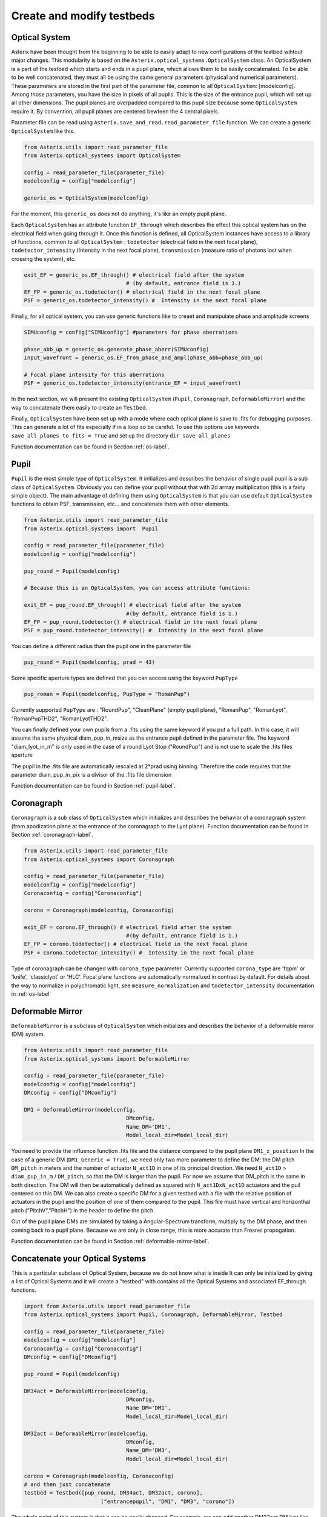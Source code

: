 .. _create-my-testbed-label:

Create and modify testbeds
---------------

Optical System
+++++++++++++++++++++++

Asterix have been thought from the beginning to be able to easily adapt to new configurations of the testbed 
wihtout major changes. This modularity is based on the ``Asterix.optical_systems.OpticalSystem`` class.
An OpticalSystem is a part of the testbed which starts and ends in a pupil plane, which allows them to be easily
concatenated. To be able to be well concatenated, they must all be using the same general parameters (physical 
and numerical parameters). These parameters are stored in the first part of the parameter file, common to 
all ``OpticalSystem``: [modelconfig].
Among those parameters, you have the size in pixels of all pupils. This is the size of the entrance pupil, which
will set up all other dimensions. The pupil planes are overpadded compared to this pupil size because 
some ``OpticalSystem`` require it. By convention, all pupil planes are centered bewteen the 4 central pixels.


Parameter file can be read using ``Asterix.save_and_read.read_parameter_file`` function. We can create a generic
``OpticalSystem`` like this.

.. code-block:: python
    
    from Asterix.utils import read_parameter_file
    from Asterix.optical_systems import OpticalSystem

    config = read_parameter_file(parameter_file)
    modelconfig = config["modelconfig"]

    generic_os = OpticalSystem(modelconfig)


For the moment, this ``generic_os`` does not do anything, it's like an empty pupil plane. 

Each ``OpticalSystem`` has an attribute function ``EF_through`` which describes the effect this optical system has
on the electrical field when going through it. Once this function is defined, all OpticalSystem instances have access to
a library of functions, common to all ``OpticalSystem`` : ``todetector`` (electrical field in the next focal plane),
``todetector_intensity`` (Intensity in the next focal plane), ``transmission`` (measure ratio of photons lost
when crossing the system), etc.

.. code-block:: python
    
    exit_EF = generic_os.EF_through() # electrical field after the system 
                                    # (by default, entrance field is 1.)
    EF_FP = generic_os.todetector() # electrical field in the next focal plane
    PSF = generic_os.todetector_intensity() #  Intensity in the next focal plane


Finally, for all optical system, you can use generic functions like to creaet and manipulate phase and amplitude screens

.. code-block:: python
    
    SIMUconfig = config["SIMUconfig"] #parameters for phase aberrations

    phase_abb_up = generic_os.generate_phase_aberr(SIMUconfig)
    input_wavefront = generic_os.EF_from_phase_and_ampl(phase_abb=phase_abb_up)

    # Focal plane intensity for this aberrations
    PSF = generic_os.todetector_intensity(entrance_EF = input_wavefront)



In the next section, we will present the existing ``OpticalSystem`` (``Pupil``,
``Coronagraph``, ``DeformableMirror``) and the
way to concatenate them easily to create an ``Testbed``.

Finally, ``OpticalSystem`` have been set up with a mode where each optical plane is save to .fits for debugging purposes.
This can generate a lot of fits especially if in a loop so be careful. 
To use this options use keywords ``save_all_planes_to_fits = True`` and set up the directory ``dir_save_all_planes``

Function documentation can be found in Section :ref:`os-label`. 

Pupil
+++++++++++++++++++++++

``Pupil`` is the most simple type of ``OpticalSystem``. It initializes and describes the behavior
of single pupil pupil is a sub class of ``OpticalSystem``. Obviously you can define your pupil without that
with 2d arrray multiplication (this is a fairly simple object). The main advantage of defining them using 
``OpticalSystem`` is that you can use default ``OpticalSystem`` functions to obtain PSF, transmission, etc...
and concatenate them with other elements. 

.. code-block:: python
    
    from Asterix.utils import read_parameter_file
    from Asterix.optical_systems import  Pupil

    config = read_parameter_file(parameter_file)
    modelconfig = config["modelconfig"]

    pup_round = Pupil(modelconfig)

    # Because this is an OpticalSystem, you can access attribute functions:
    
    exit_EF = pup_round.EF_through() # electrical field after the system 
                                    #(by default, entrance field is 1.)
    EF_FP = pup_round.todetector() # electrical field in the next focal plane
    PSF = pup_round.todetector_intensity() #  Intensity in the next focal plane


You can define a different radius than the pupil one in the parameter file

.. code-block:: python

    pup_round = Pupil(modelconfig, prad = 43)

Some specific aperture types are defined that you can access using the keyword ``PupType``

.. code-block:: python

    pup_roman = Pupil(modelconfig, PupType = "RomanPup")

Currently supported ``PupType`` are : "RoundPup", "CleanPlane" (empty pupil plane), "RomanPup", "RomanLyot", "RomanPupTHD2", "RomanLyotTHD2".

You can finally defined your own pupils from a .fits using the same keyword if you put a full path. In this case, it will assume the same 
physical diam_pup_in_msize as the entrance pupil defined in the parameter file. 
The keyword "diam_lyot_in_m" is only used in the case of a round Lyot Stop ("RoundPup") and is not use to scale the .fits files aperture

The pupil in the .fits file are automatically rescaled at 2*prad using binning. Therefore the code requires that the parameter 
diam_pup_in_pix is a divisor of the .fits file dimension

Function documentation can be found in Section :ref:`pupil-label`. 


Coronagraph
+++++++++++++++++++++++

``Coronagraph`` is a sub class of ``OpticalSystem`` which initializes and describes the behavior
of a coronagraph system (from apodization plane at the entrance of the coronagraph to the Lyot plane). Function
documentation can be found in Section :ref:`coronagraph-label`. 


.. code-block:: python
    
    from Asterix.utils import read_parameter_file
    from Asterix.optical_systems import Coronagraph

    config = read_parameter_file(parameter_file)
    modelconfig = config["modelconfig"]
    Coronaconfig = config["Coronaconfig"]

    corono = Coronagraph(modelconfig, Coronaconfig)
    
    exit_EF = corono.EF_through() # electrical field after the system 
                                    #(by default, entrance field is 1.)
    EF_FP = corono.todetector() # electrical field in the next focal plane
    PSF = corono.todetector_intensity() #  Intensity in the next focal plane

Type of coronagraph can be changed with ``corona_type`` parameter.  Currently supported ``corona_type`` 
are 'fqpm' or 'knife', 'classiclyot' or 'HLC'. Focal plane functions are automatically normalized in contrast
by default. For details about the way to normalize in polychromatic light, see ``measure_normalization`` 
and ``todetector_intensity`` documentation in :ref:`os-label`


Deformable Mirror
+++++++++++++++++++++++

``DeformableMirror`` is a subclass of ``OpticalSystem`` which initializes and describes the behavior
of a deformable mirror (DM) system. 


.. code-block:: python
    
    from Asterix.utils import read_parameter_file
    from Asterix.optical_systems import DeformableMirror

    config = read_parameter_file(parameter_file)
    modelconfig = config["modelconfig"]
    DMconfig = config["DMconfig"]

    DM1 = DeformableMirror(modelconfig,
                                    DMconfig,
                                    Name_DM='DM1',
                                    Model_local_dir=Model_local_dir)

You need to provide the influence function .fits file and the distance compared to the pupil plane ``DM1_z_position``
In the case of a generic DM (``DM1_Generic = True``), we need only two more parameter to define the DM: the DM pitch ``DM_pitch`` in meters and the number of actuator ``N_act1D`` in one of its principal direction.
We need ``N_act1D`` > ``diam_pup_in_m`` / ``DM_pitch``, so that the DM is larger than the pupil. For now we assume that DM_pitch is the same in both direction.
The DM will then be automatically defined as squared with ``N_act1DxN_act1D`` actuators and the puil centered on this DM.
We can also create a specific DM for a given testbed with a file with the relative position of actuators in the pupil
and the position of one of them compared to the pupil. This file must have vertical and horizonthal pitch ("PitchV","PitchH") in the header to define the pitch.

Out of the pupil plane DMs are simulated by taking a Angular-Spectrum transform, multiply by the DM phase, and then coming back to a pupil plane. 
Because we are only in close range, this is more accurate than Fresnel propogation.

Function documentation can be found in Section :ref:`deformable-mirror-label`. 


Concatenate your Optical Systems
++++++++++++++++++++++++++++++++++++++++++++++

This is a particular subclass of Optical System, because we do not know what is inside
It can only be initialized by giving a list of Optical Systems and it will create a
"testbed" with contains all the Optical Systems and associated EF_through functions.

.. code-block:: python
    
    import from Asterix.utils import read_parameter_file
    from Asterix.optical_systems import Pupil, Coronagraph, DeformableMirror, Testbed

    config = read_parameter_file(parameter_file)
    modelconfig = config["modelconfig"]
    Coronaconfig = config["Coronaconfig"]
    DMconfig = config["DMconfig"]

    pup_round = Pupil(modelconfig)

    DM34act = DeformableMirror(modelconfig,
                                    DMconfig,
                                    Name_DM='DM1',
                                    Model_local_dir=Model_local_dir)

    DM32act = DeformableMirror(modelconfig,
                                    DMconfig,
                                    Name_DM='DM3',
                                    Model_local_dir=Model_local_dir)

    corono = Coronagraph(modelconfig, Coronaconfig)
    # and then just concatenate
    testbed = Testbed([pup_round, DM34act, DM32act, corono],
                            ["entrancepupil", "DM1", "DM3", "corono"])



The whole point of this system is that it can be easily changed. For example, we can add another DM32act DM
just like that:

.. code-block:: python

    testbed = Testbed([pup_round, DM34act, DM32act, DM32act, corono],
                        ["entrancepupil", "DM1", "DM3", "DM4", "corono"])


or a specific pupil in the entrance plane of the coronagraph (e.g. like the Roman configuration).

.. code-block:: python

    pup_roman = Pupil(modelconfig, PupType = "RomanPup")
    testbed = Testbed([pup_round, DM34act, DM32act,pup_roman, corono],
                                ["entrancepupil", "DM1", "DM3", "romanpupil" , "corono"])
    


Function documentation can be found in Section :ref:`testbed-label`. 